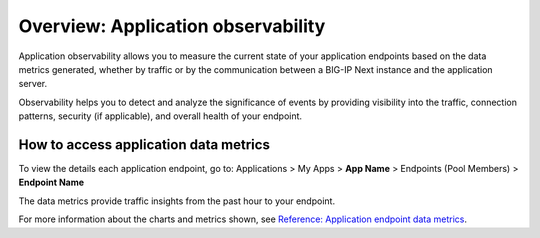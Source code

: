 ===================================
Overview: Application observability
===================================

Application observability allows you to measure the current state of your application endpoints based on the data metrics generated, whether by traffic or by the 
communication between a BIG-IP Next instance and the application server.

Observability helps you to detect and analyze the significance of events by providing visibility into the traffic, connection patterns, security (if applicable), and
overall health of your endpoint.

How to access application data metrics
======================================

To view the details each application endpoint, go to: Applications > My Apps > **App Name** >  Endpoints (Pool Members) > **Endpoint Name**

The data metrics provide traffic insights from the past hour to your endpoint.

For more information about the charts and metrics shown, see `Reference: Application endpoint data metrics <cm_application_endpoint_data_metrics_reference.html>`_.

